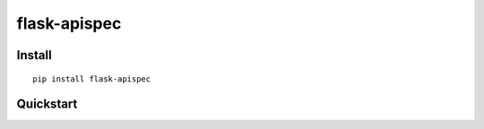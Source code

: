 =============
flask-apispec
=============


Install
-------

::

    pip install flask-apispec

Quickstart
----------
